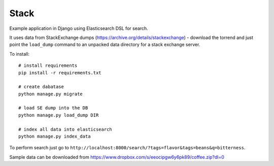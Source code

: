Stack
=====

Example application in Django using Elasticsearch DSL for search.

It uses data from StackExchange dumps
(https://archive.org/details/stackexchange) - download the torrend and just
point the ``load_dump`` command to an unpacked data directory for a stack
exchange server.

To install::

    # install requirements
    pip install -r requirements.txt

    # create dabatase
    python manage.py migrate

    # load SE dump into the DB
    python manage.py load_dump DIR

    # index all data into elasticsearch
    python manage.py index_data

To perform search just go to ``http://localhost:8000/search/?tags=flavor&tags=beans&q=bitterness``.

Sample data can be downloaded from https://www.dropbox.com/s/eeocipgw6y6pk89/coffee.zip?dl=0
